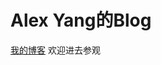 * Alex Yang的Blog
# [[dgutyanghs.github.io][我的博客]] 欢迎进去参观
[[https://dgutyanghs.github.io/][我的博客]] 欢迎进去参观
[[/images/avatar.png]]
